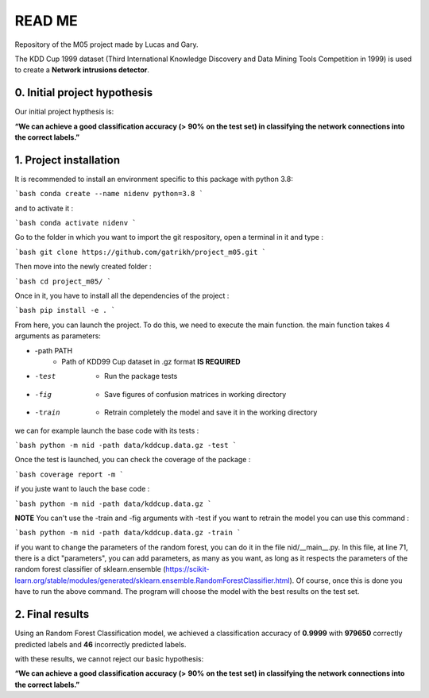 READ ME
=======

Repository of the M05 project made by Lucas and Gary.

The KDD Cup 1999 dataset (Third International Knowledge Discovery and Data Mining Tools Competition in 1999) is used to create a **Network intrusions detector**. 

=============================
0. Initial project hypothesis
=============================

Our initial project hypthesis is: 

**“We can achieve a good classification accuracy (>** **90%** **on the test set) in classifying the network connections into the correct labels.”** 


=======================
1. Project installation
=======================

It is recommended to install an environment specific to this package with python 3.8:

```bash 
conda create --name nidenv python=3.8
```

and to activate it : 

```bash 
conda activate nidenv
```

Go to the folder in which you want to import the git respository, open a terminal in it and type : 

```bash
git clone https://github.com/gatrikh/project_m05.git
```

Then move into the newly created folder : 

```bash 
cd project_m05/
```

Once in it, you have to install all the dependencies of the project :

```bash
pip install -e .
```

From here, you can launch the project. To do this, we need to execute the main function. 
the main function takes 4 arguments as parameters: 

* -path PATH    
	* Path of KDD99 Cup dataset in .gz format **IS REQUIRED**
* -test         
	* Run the package tests
* -fig          
	* Save figures of confusion matrices in working directory
* -train        
	* Retrain completely the model and save it in the working directory

we can for example launch the base code with its tests :

```bash
python -m nid -path data/kddcup.data.gz -test
```

Once the test is launched, you can check the coverage of the package : 

```bash
coverage report -m
```

if you juste want to lauch the base code :

```bash
python -m nid -path data/kddcup.data.gz
```

**NOTE** 
You can't use the -train and -fig arguments with -test
if you want to retrain the model you can use this command :

```bash
python -m nid -path data/kddcup.data.gz -train
```

if you want to change the parameters of the random forest, you can do it in the file nid/__main__.py. 
In this file, at line 71, there is a dict "parameters", you can add parameters, as many as you want, 
as long as it respects the parameters of the random forest classifier of sklearn.ensemble 
(https://scikit-learn.org/stable/modules/generated/sklearn.ensemble.RandomForestClassifier.html).
Of course, once this is done you have to run the above command. 
The program will choose the model with the best results on the test set.

================
2. Final results
================

Using an Random Forest Classification model, we achieved a classification accuracy of **0.9999** with **979650** correctly predicted labels and **46** incorrectly predicted labels. 

with these results, we cannot reject our basic hypothesis: 

**“We can achieve a good classification accuracy (>** **90%** **on the test set) in classifying the network connections into the correct labels.”** 

